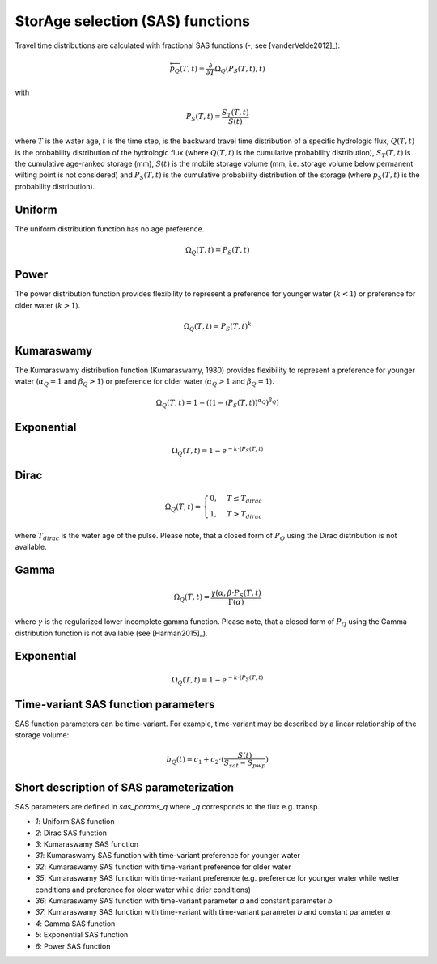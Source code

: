 StorAge selection (SAS) functions
=================================

.. image:: /_images/SAS_functions.png
   :width: 300
   :align: center

Travel time distributions are calculated with fractional SAS functions
(-; see [vanderVelde2012]_):

.. math::
  \overleftarrow{p}_{Q}(T, t)=\frac{\partial}{\partial T} \Omega_Q(P_S(T, t), t)

with

.. math::
  P_S(T, t)=\frac{S_T(T, t)}{S(t)}

where :math:`T` is the water age, :math:`t` is the time step, is the backward travel time
distribution of a specific hydrologic flux, :math:`Q(T,t)` is the probability
distribution of the hydrologic flux (where :math:`Q(T,t)` is the cumulative probability distribution),
:math:`S_T(T,t)` is the cumulative age-ranked storage (mm), :math:`S(t)` is the mobile storage volume
(mm; i.e. storage volume below permanent wilting point is not considered) and
:math:`P_S (T,t)` is the cumulative probability distribution of the storage (where :math:`p_S (T,t)` is the probability distribution).

Uniform
-------
The uniform distribution function has no age preference.

.. math::
  \Omega_Q(T,t)=P_S(T,t)

Power
-----
The power distribution function provides flexibility to
represent a preference for younger water (:math:`k < 1`)
or preference for older water (:math:`k > 1`).

.. math::
  \Omega_Q(T,t)=P_S(T,t)^k

Kumaraswamy
-----------
The Kumaraswamy distribution function (Kumaraswamy, 1980) provides flexibility to
represent a preference for younger water (:math:`\alpha_Q = 1` and :math:`\beta_Q > 1`)
or preference for older water (:math:`\alpha_Q > 1` and :math:`\beta_Q = 1`).

.. math::
  \Omega_Q(T,t)=1-((1-(P_S(T,t))^{\alpha_Q})^{\beta_Q})

Exponential
-----------

.. math::
  \Omega_Q(T,t)=1-e^{-k \cdot (P_S(T,t)}

Dirac
-----

.. math::
  \Omega_Q(T,t)= \begin{cases}0, & T \leq T_{dirac} \\
  1, & T > T_{dirac} \end{cases}

where :math:`T_{dirac}` is the water age of the pulse.
Please note, that a closed form of :math:`P_Q` using the Dirac distribution
is not available.


Gamma
-----

.. math::
  \Omega_Q(T,t)=\frac{\gamma(\alpha, \beta \cdot P_S(T,t)}{\Gamma(\alpha)}

where :math:`\gamma` is the regularized lower incomplete gamma function.
Please note, that a closed form of :math:`P_Q` using the Gamma distribution
function is not available (see [Harman2015]_).

Exponential
-----------

.. math::
  \Omega_Q(T,t)=1-e^{-k \cdot (P_S(T,t)}


Time-variant SAS function parameters
------------------------------------

SAS function parameters can be time-variant. For example, time-variant may be
described by a linear relationship of the storage volume:

.. math::
  b_Q(t)=c_1+c_2 \cdot (\frac{S(t)}{S_{sat}-S_{pwp}})

Short description of SAS parameterization
-----------------------------------------
SAS parameters are defined in `sas_params_q` where `_q` corresponds
to the flux e.g. transp.

- `1`: Uniform SAS function
- `2`: Dirac SAS function
- `3`: Kumaraswamy SAS function
- `31`: Kumaraswamy SAS function with time-variant preference for younger water
- `32`: Kumaraswamy SAS function with time-variant preference for older water
- `35`: Kumaraswamy SAS function with time-variant preference (e.g. preference for younger water while wetter conditions and preference for older water while drier conditions)
- `36`: Kumaraswamy SAS function with time-variant parameter `a` and constant parameter `b`
- `37`: Kumaraswamy SAS function with time-variant with time-variant parameter `b` and constant parameter `a`
- `4`: Gamma SAS function
- `5`: Exponential SAS function
- `6`: Power SAS function
